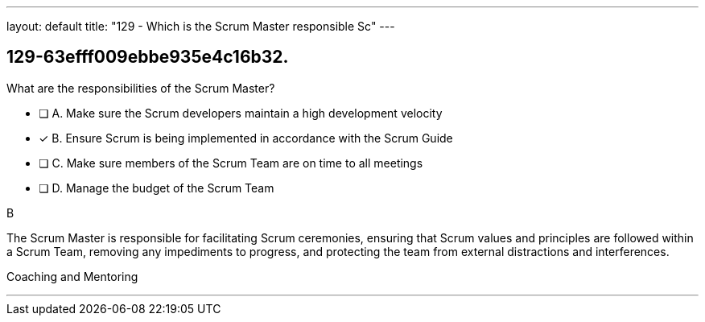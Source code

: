 ---
layout: default 
title: "129 - Which is the Scrum Master responsible Sc"
---


[#question]
== 129-63efff009ebbe935e4c16b32.

****

[#query]
--
What are the responsibilities of the Scrum Master?
--

[#list]
--
* [ ] A. Make sure the Scrum developers maintain a high development velocity
* [*] B. Ensure Scrum is being implemented in accordance with the Scrum Guide
* [ ] C. Make sure members of the Scrum Team are on time to all meetings
* [ ] D. Manage the budget of the Scrum Team

--
****

[#answer]
B

[#explanation]
--
The Scrum Master is responsible for facilitating Scrum ceremonies, ensuring that Scrum values and principles are followed within a Scrum Team, removing any impediments to progress, and protecting the team from external distractions and interferences.
--

[#ka]
Coaching and Mentoring

'''


